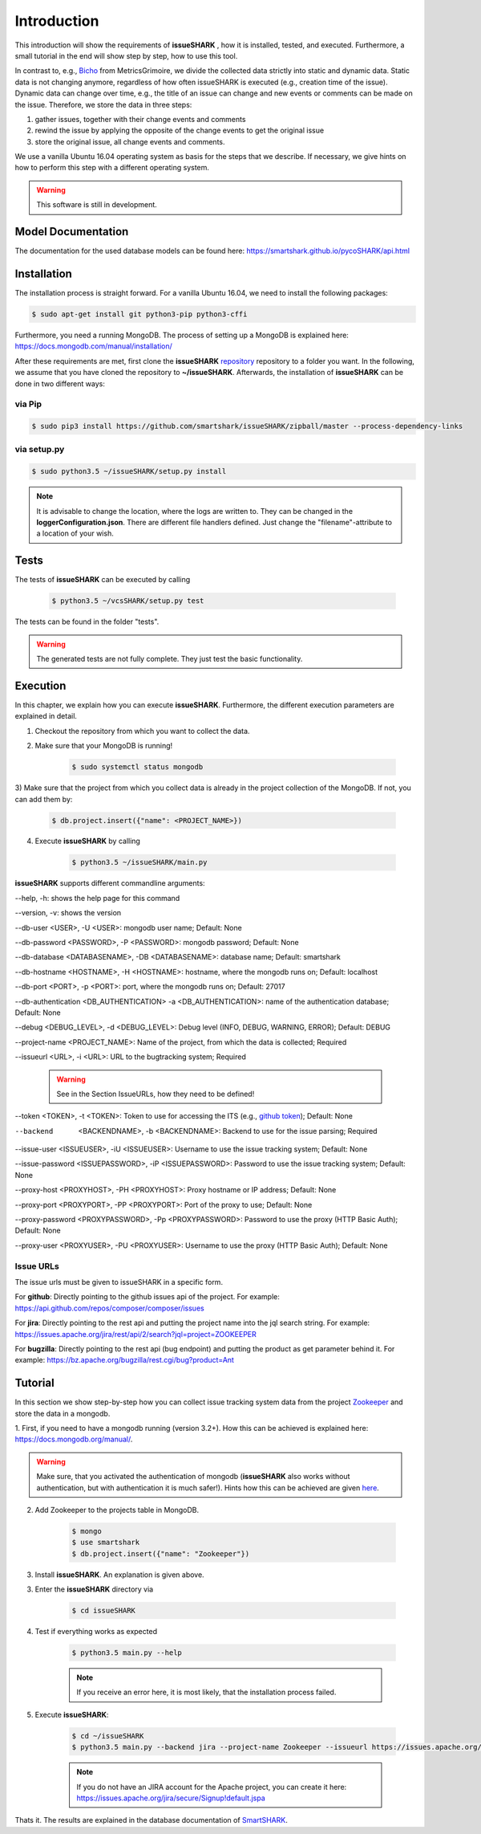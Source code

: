 ============
Introduction
============

This introduction will show the requirements of **issueSHARK** , how it is installed, tested, and executed. Furthermore,
a small tutorial in the end will show step by step, how to use this tool.

In contrast to, e.g., `Bicho <https://github.com/MetricsGrimoire/Bicho>`_ from MetricsGrimoire, we divide the collected
data strictly into static and dynamic data. Static data is not changing anymore, regardless of how often issueSHARK
is executed (e.g., creation time of the issue). Dynamic data can change over time, e.g., the title of an issue can
change and new events or comments can be made on the issue. Therefore, we store the data in three steps:

1. gather issues, together with their change events and comments
2. rewind the issue by applying the opposite of the change events to get the original issue
3. store the original issue, all change events and comments.


We use a vanilla Ubuntu 16.04 operating system as basis for the steps that we describe. If necessary, we give hints
on how to perform this step with a different operating system.


.. WARNING:: This software is still in development.



Model Documentation
===================
The documentation for the used database models can be found here: https://smartshark.github.io/pycoSHARK/api.html


.. _installation:

Installation
============
The installation process is straight forward. For a vanilla Ubuntu 16.04, we need to install the following packages:

.. code-block:: bash

	$ sudo apt-get install git python3-pip python3-cffi


Furthermore, you need a running MongoDB. The process of setting up a MongoDB is
explained here: https://docs.mongodb.com/manual/installation/


After these requirements are met, first clone the **issueSHARK**
`repository <https://github.com/smartshark/issueSHARK/>`_ repository to a folder you want. In the following, we assume
that you have cloned the repository to **~/issueSHARK**. Afterwards,
the installation of **issueSHARK** can be done in two different ways:

via Pip
-------
.. code-block:: bash

	$ sudo pip3 install https://github.com/smartshark/issueSHARK/zipball/master --process-dependency-links

via setup.py
------------
.. code-block:: bash

	$ sudo python3.5 ~/issueSHARK/setup.py install



.. NOTE::
	It is advisable to change the location, where the logs are written to.
	They can be changed in the **loggerConfiguration.json**. There are different file handlers defined.
	Just change the "filename"-attribute to a location of your wish.


Tests
=====
The tests of **issueSHARK** can be executed by calling

	.. code-block:: bash

		$ python3.5 ~/vcsSHARK/setup.py test

The tests can be found in the folder "tests".

.. WARNING:: The generated tests are not fully complete. They just test the basic functionality.


Execution
==========
In this chapter, we explain how you can execute **issueSHARK**. Furthermore, the different execution parameters are
explained in detail.

1) Checkout the repository from which you want to collect the data.

2) Make sure that your MongoDB is running!

	.. code-block:: bash

		$ sudo systemctl status mongodb

3) Make sure that the project from which you collect data is already in the project collection of the MongoDB. If not,
you can add them by:

	.. code-block:: bash

		$ db.project.insert({"name": <PROJECT_NAME>})


4) Execute **issueSHARK** by calling

	.. code-block:: bash

		$ python3.5 ~/issueSHARK/main.py


**issueSHARK** supports different commandline arguments:

--help, -h: shows the help page for this command

--version, -v: shows the version

--db-user <USER>, -U <USER>: mongodb user name; Default: None

--db-password <PASSWORD>, -P <PASSWORD>: mongodb password; Default: None

--db-database <DATABASENAME>, -DB <DATABASENAME>: database name; Default: smartshark

--db-hostname <HOSTNAME>, -H <HOSTNAME>: hostname, where the mongodb runs on; Default: localhost

--db-port <PORT>, -p <PORT>: port, where the mongodb runs on; Default: 27017

--db-authentication <DB_AUTHENTICATION> -a <DB_AUTHENTICATION>: name of the authentication database; Default: None

--debug <DEBUG_LEVEL>, -d <DEBUG_LEVEL>: Debug level (INFO, DEBUG, WARNING, ERROR); Default: DEBUG

--project-name <PROJECT_NAME>: Name of the project, from which the data is collected; Required

--issueurl <URL>, -i <URL>: URL to the bugtracking system; Required

	.. WARNING::
		See in the Section IssueURLs, how they need to be defined!

--token <TOKEN>, -t <TOKEN>: Token to use for accessing the ITS (e.g., `github token <https://github.com/blog/1509-personal-api-tokens>`_); Default: None

--backend  <BACKENDNAME>, -b <BACKENDNAME>: Backend to use for the issue parsing; Required

--issue-user <ISSUEUSER>, -iU <ISSUEUSER>: Username to use the issue tracking system; Default: None

--issue-password <ISSUEPASSWORD>, -iP <ISSUEPASSWORD>: Password to use the issue tracking system; Default: None

--proxy-host <PROXYHOST>, -PH <PROXYHOST>: Proxy hostname or IP address; Default: None

--proxy-port <PROXYPORT>, -PP <PROXYPORT>: Port of the proxy to use; Default: None

--proxy-password <PROXYPASSWORD>, -Pp <PROXYPASSWORD>: Password to use the proxy (HTTP Basic Auth); Default: None

--proxy-user <PROXYUSER>, -PU <PROXYUSER>: Username to use the proxy (HTTP Basic Auth); Default: None


.. _IssueURLs:

Issue URLs
----------
The issue urls must be given to issueSHARK in a specific form.

For **github**: Directly pointing to the github issues api of the project. For example:
https://api.github.com/repos/composer/composer/issues

For **jira**: Directly pointing to the rest api and putting the project name into the jql search string. For example:
https://issues.apache.org/jira/rest/api/2/search?jql=project=ZOOKEEPER

For **bugzilla**: Directly pointing to the rest api (bug endpoint) and putting the product as get parameter behind it.
For example: https://bz.apache.org/bugzilla/rest.cgi/bug?product=Ant

Tutorial
========

In this section we show step-by-step how you can collect issue tracking system data from the project
`Zookeeper <https://zookeeper.apache.org/>`_ and store the data in a mongodb.

1.	First, if you need to have a mongodb running (version 3.2+).
How this can be achieved is explained here: https://docs.mongodb.org/manual/.

.. WARNING::
	Make sure, that you activated the authentication of mongodb
	(**issueSHARK** also works without authentication, but with authentication it is much safer!).
	Hints how this can be achieved are given `here <https://docs.mongodb.org/manual/core/authentication/>`_.

2. Add Zookeeper to the projects table in MongoDB.

	.. code-block:: bash

		$ mongo
		$ use smartshark
		$ db.project.insert({"name": "Zookeeper"})

3. Install **issueSHARK**. An explanation is given above.

3. Enter the **issueSHARK** directory via

	.. code-block:: bash

		$ cd issueSHARK

4. Test if everything works as expected

	.. code-block:: bash

		$ python3.5 main.py --help

	.. NOTE:: If you receive an error here, it is most likely, that the installation process failed.

5. Execute **issueSHARK**:

	.. code-block:: bash

		$ cd ~/issueSHARK
		$ python3.5 main.py --backend jira --project-name Zookeeper --issueurl https://issues.apache.org/jira/rest/api/2/search?jql=project=ZOOKEEPER --issue-user <user> --issue-password <password>

	.. NOTE:: If you do not have an JIRA account for the Apache project, you can create it here: https://issues.apache.org/jira/secure/Signup!default.jspa

Thats it. The results are explained in the database documentation
of `SmartSHARK <http://smartshark2.informatik.uni-goettingen.de/documentation/>`_.

